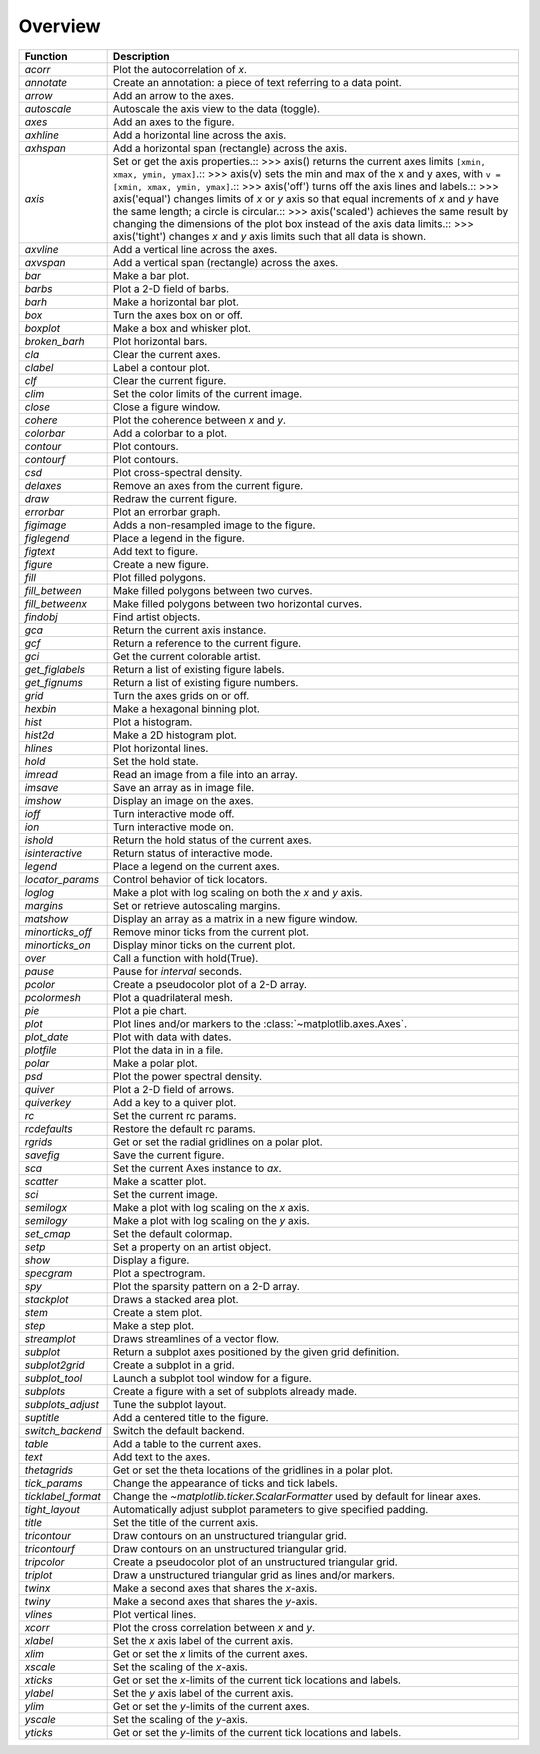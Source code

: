 Overview
--------

================== =========================================================================================================================================================================================================================================================================================================================================================================================================================================================================================================================================================================================================================================================================================================
Function           Description
================== =========================================================================================================================================================================================================================================================================================================================================================================================================================================================================================================================================================================================================================================================================================================
`acorr`            Plot the autocorrelation of *x*.
`annotate`         Create an annotation: a piece of text referring to a data point.
`arrow`            Add an arrow to the axes.
`autoscale`        Autoscale the axis view to the data (toggle).
`axes`             Add an axes to the figure.
`axhline`          Add a horizontal line across the axis.
`axhspan`          Add a horizontal span (rectangle) across the axis.
`axis`             Set or get the axis properties.::        >>> axis()      returns the current axes limits ``[xmin, xmax, ymin, ymax]``.::        >>> axis(v)      sets the min and max of the x and y axes, with     ``v = [xmin, xmax, ymin, ymax]``.::        >>> axis('off')      turns off the axis lines and labels.::        >>> axis('equal')      changes limits of *x* or *y* axis so that equal increments of *x*     and *y* have the same length; a circle is circular.::        >>> axis('scaled')      achieves the same result by changing the dimensions of the plot box instead     of the axis data limits.::        >>> axis('tight')      changes *x* and *y* axis limits such that all data is shown.
`axvline`          Add a vertical line across the axes.
`axvspan`          Add a vertical span (rectangle) across the axes.
`bar`              Make a bar plot.
`barbs`            Plot a 2-D field of barbs.
`barh`             Make a horizontal bar plot.
`box`              Turn the axes box on or off.
`boxplot`          Make a box and whisker plot.
`broken_barh`      Plot horizontal bars.
`cla`              Clear the current axes.
`clabel`           Label a contour plot.
`clf`              Clear the current figure.
`clim`             Set the color limits of the current image.
`close`            Close a figure window.
`cohere`           Plot the coherence between *x* and *y*.
`colorbar`         Add a colorbar to a plot.
`contour`          Plot contours.
`contourf`         Plot contours.
`csd`              Plot cross-spectral density.
`delaxes`          Remove an axes from the current figure.
`draw`             Redraw the current figure.
`errorbar`         Plot an errorbar graph.
`figimage`         Adds a non-resampled image to the figure.
`figlegend`        Place a legend in the figure.
`figtext`          Add text to figure.
`figure`           Create a new figure.
`fill`             Plot filled polygons.
`fill_between`     Make filled polygons between two curves.
`fill_betweenx`    Make filled polygons between two horizontal curves.
`findobj`          Find artist objects.
`gca`              Return the current axis instance.
`gcf`              Return a reference to the current figure.
`gci`              Get the current colorable artist.
`get_figlabels`    Return a list of existing figure labels.
`get_fignums`      Return a list of existing figure numbers.
`grid`             Turn the axes grids on or off.
`hexbin`           Make a hexagonal binning plot.
`hist`             Plot a histogram.
`hist2d`           Make a 2D histogram plot.
`hlines`           Plot horizontal lines.
`hold`             Set the hold state.
`imread`           Read an image from a file into an array.
`imsave`           Save an array as in image file.
`imshow`           Display an image on the axes.
`ioff`             Turn interactive mode off.
`ion`              Turn interactive mode on.
`ishold`           Return the hold status of the current axes.
`isinteractive`    Return status of interactive mode.
`legend`           Place a legend on the current axes.
`locator_params`   Control behavior of tick locators.
`loglog`           Make a plot with log scaling on both the *x* and *y* axis.
`margins`          Set or retrieve autoscaling margins.
`matshow`          Display an array as a matrix in a new figure window.
`minorticks_off`   Remove minor ticks from the current plot.
`minorticks_on`    Display minor ticks on the current plot.
`over`             Call a function with hold(True).
`pause`            Pause for *interval* seconds.
`pcolor`           Create a pseudocolor plot of a 2-D array.
`pcolormesh`       Plot a quadrilateral mesh.
`pie`              Plot a pie chart.
`plot`             Plot lines and/or markers to the :class:`~matplotlib.axes.Axes`.
`plot_date`        Plot with data with dates.
`plotfile`         Plot the data in in a file.
`polar`            Make a polar plot.
`psd`              Plot the power spectral density.
`quiver`           Plot a 2-D field of arrows.
`quiverkey`        Add a key to a quiver plot.
`rc`               Set the current rc params.
`rcdefaults`       Restore the default rc params.
`rgrids`           Get or set the radial gridlines on a polar plot.
`savefig`          Save the current figure.
`sca`              Set the current Axes instance to *ax*.
`scatter`          Make a scatter plot.
`sci`              Set the current image.
`semilogx`         Make a plot with log scaling on the *x* axis.
`semilogy`         Make a plot with log scaling on the *y* axis.
`set_cmap`         Set the default colormap.
`setp`             Set a property on an artist object.
`show`             Display a figure.
`specgram`         Plot a spectrogram.
`spy`              Plot the sparsity pattern on a 2-D array.
`stackplot`        Draws a stacked area plot.
`stem`             Create a stem plot.
`step`             Make a step plot.
`streamplot`       Draws streamlines of a vector flow.
`subplot`          Return a subplot axes positioned by the given grid definition.
`subplot2grid`     Create a subplot in a grid.
`subplot_tool`     Launch a subplot tool window for a figure.
`subplots`         Create a figure with a set of subplots already made.
`subplots_adjust`  Tune the subplot layout.
`suptitle`         Add a centered title to the figure.
`switch_backend`   Switch the default backend.
`table`            Add a table to the current axes.
`text`             Add text to the axes.
`thetagrids`       Get or set the theta locations of the gridlines in a polar plot.
`tick_params`      Change the appearance of ticks and tick labels.
`ticklabel_format` Change the `~matplotlib.ticker.ScalarFormatter` used by default for linear axes.
`tight_layout`     Automatically adjust subplot parameters to give specified padding.
`title`            Set the title of the current axis.
`tricontour`       Draw contours on an unstructured triangular grid.
`tricontourf`      Draw contours on an unstructured triangular grid.
`tripcolor`        Create a pseudocolor plot of an unstructured triangular grid.
`triplot`          Draw a unstructured triangular grid as lines and/or markers.
`twinx`            Make a second axes that shares the *x*-axis.
`twiny`            Make a second axes that shares the *y*-axis.
`vlines`           Plot vertical lines.
`xcorr`            Plot the cross correlation between *x* and *y*.
`xlabel`           Set the *x* axis label of the current axis.
`xlim`             Get or set the *x* limits of the current axes.
`xscale`           Set the scaling of the *x*-axis.
`xticks`           Get or set the *x*-limits of the current tick locations and labels.
`ylabel`           Set the *y* axis label of the current axis.
`ylim`             Get or set the *y*-limits of the current axes.
`yscale`           Set the scaling of the *y*-axis.
`yticks`           Get or set the *y*-limits of the current tick locations and labels.
================== =========================================================================================================================================================================================================================================================================================================================================================================================================================================================================================================================================================================================================================================================================================================
